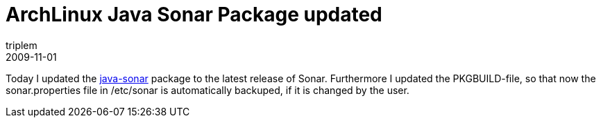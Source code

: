 = ArchLinux Java Sonar Package updated
triplem
2009-11-01
:jbake-type: post
:jbake-status: published
:jbake-tags: Linux, Build Management

Today I updated the http://aur.archlinux.org/packages.php?ID=31321[java-sonar] package to the latest release of Sonar. Furthermore I updated the PKGBUILD-file, so that now the sonar.properties file in /etc/sonar is automatically backuped, if it is changed by the user.
